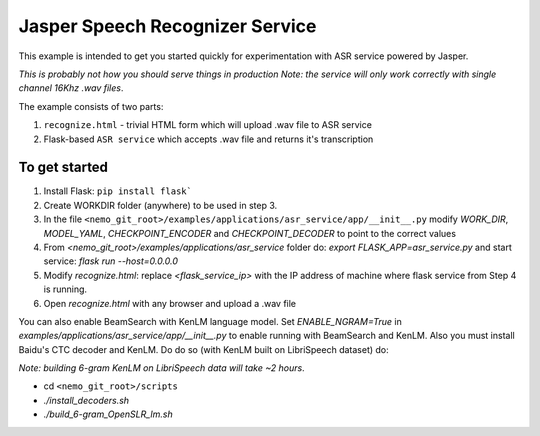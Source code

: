 Jasper Speech Recognizer Service
================================
This example is intended to get you started quickly for experimentation with ASR service powered by Jasper.

*This is probably not how you should serve things in production*
*Note: the service will only work correctly with single channel 16Khz .wav files*.

The example consists of two parts:

1) ``recognize.html`` - trivial HTML form which will upload .wav file to ASR service
2) Flask-based ``ASR service`` which accepts .wav file and returns it's transcription

To get started
~~~~~~~~~~~~~~

1) Install Flask: ``pip install flask```
2) Create WORKDIR folder (anywhere) to be used in step 3.
3) In the file ``<nemo_git_root>/examples/applications/asr_service/app/__init__.py`` modify `WORK_DIR`, `MODEL_YAML`, `CHECKPOINT_ENCODER` and `CHECKPOINT_DECODER` to point to the correct values
4) From `<nemo_git_root>/examples/applications/asr_service` folder do: `export FLASK_APP=asr_service.py` and start service: `flask run --host=0.0.0.0`
5) Modify `recognize.html`: replace `<flask_service_ip>` with the IP address of machine where flask service from Step 4 is running.
6) Open `recognize.html` with any browser and upload a .wav file

You can also enable BeamSearch with KenLM language model. Set `ENABLE_NGRAM=True` in `examples/applications/asr_service/app/__init__.py` to enable running with BeamSearch and KenLM.
Also you must install Baidu's CTC decoder and KenLM. Do do so (with KenLM built on LibriSpeech dataset) do:

*Note: building 6-gram KenLM on LibriSpeech data will take ~2 hours*.

* cd ``<nemo_git_root>/scripts``
* `./install_decoders.sh`
* `./build_6-gram_OpenSLR_lm.sh`





